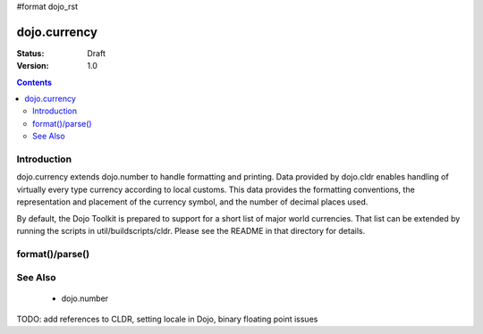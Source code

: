 #format dojo_rst

dojo.currency
=============

:Status: Draft
:Version: 1.0

.. contents::
  :depth: 2


============
Introduction
============

dojo.currency extends dojo.number to handle formatting and printing.  Data provided by dojo.cldr enables handling of virtually every type currency according to local customs.  This data provides the formatting conventions, the representation and placement of the currency symbol, and the number of decimal places used.

By default, the Dojo Toolkit is prepared to support for a short list of major world currencies.  That list can be extended by running the scripts in util/buildscripts/cldr.  Please see the README in that directory for details.

================
format()/parse()
================


========
See Also
========

 * dojo.number

TODO: add references to CLDR, setting locale in Dojo, binary floating point issues
